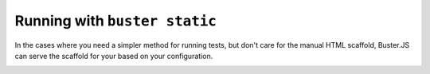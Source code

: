 ==============================
Running with ``buster static``
==============================

In the cases where you need a simpler method for running tests, but don't care
for the manual HTML scaffold, Buster.JS can serve the scaffold for your based
on your configuration.

.. image:: /_static/overview/buster-static-start.png
    :width: 529
    :height: 348

.. image:: /_static/overview/buster-static-success.png
    :width: 514
    :height: 470
